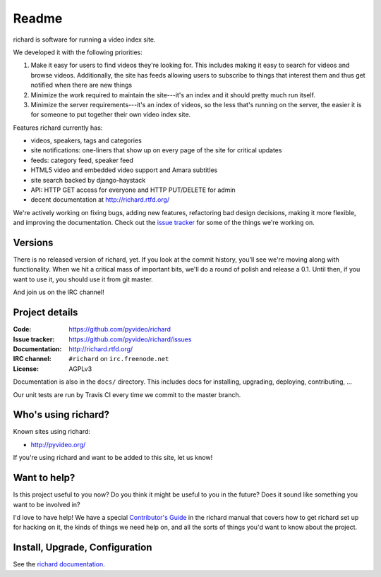 ========
 Readme
========

richard is software for running a video index site.

We developed it with the following priorities:

1. Make it easy for users to find videos they're looking for. This
   includes making it easy to search for videos and browse
   videos. Additionally, the site has feeds allowing users to
   subscribe to things that interest them and thus get notified when
   there are new things

2. Minimize the work required to maintain the site---it's an index and
   it should pretty much run itself.

3. Minimize the server requirements---it's an index of videos, so the
   less that's running on the server, the easier it is for someone to
   put together their own video index site.


Features richard currently has:

* videos, speakers, tags and categories
* site notifications: one-liners that show up on every page of the
  site for critical updates
* feeds: category feed, speaker feed
* HTML5 video and embedded video support and Amara subtitles
* site search backed by django-haystack
* API: HTTP GET access for everyone and HTTP PUT/DELETE for admin
* decent documentation at http://richard.rtfd.org/

We're actively working on fixing bugs, adding new features,
refactoring bad design decisions, making it more flexible, and
improving the documentation. Check out the `issue tracker
<http://github.com/pyvideo/richard/issues>`_ for some of the things
we're working on.


Versions
========

There is no released version of richard, yet. If you look at the
commit history, you'll see we're moving along with functionality. When
we hit a critical mass of important bits, we'll do a round of polish
and release a 0.1. Until then, if you want to use it, you should use
it from git master.

And join us on the IRC channel!


Project details
===============

:Code:          https://github.com/pyvideo/richard
:Issue tracker: https://github.com/pyvideo/richard/issues
:Documentation: http://richard.rtfd.org/
:IRC channel:   ``#richard`` on ``irc.freenode.net``
:License:       AGPLv3


Documentation is also in the ``docs/`` directory. This includes docs for
installing, upgrading, deploying, contributing, ...

Our unit tests are run by Travis CI every time we commit to the
master branch.

.. image:: https://secure.travis-ci.org/pyvideo/richard.png?branch=master
   :target: http://travis-ci.org/pyvideo/richard


Who's using richard?
====================

Known sites using richard:

* http://pyvideo.org/

If you're using richard and want to be added to this site, let us know!


Want to help?
=============

Is this project useful to you now? Do you think it might be useful to
you in the future? Does it sound like something you want to be
involved in?

I'd love to have help! We have a special `Contributor's Guide
<http://richard.readthedocs.org/en/latest/contributors/dev_contribute.html>`_
in the richard manual that covers how to get richard set up for
hacking on it, the kinds of things we need help on, and all the sorts
of things you'd want to know about the project.


Install, Upgrade, Configuration
===============================

See the `richard documentation <http://richard.rtfd.org/>`_.
